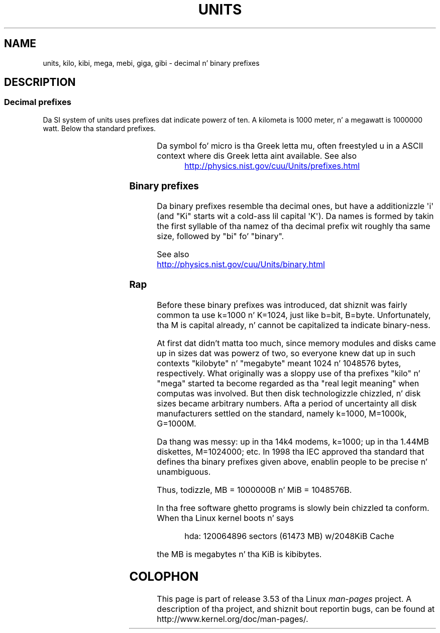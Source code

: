 '\" t
.\" Copyright (C) 2001 Andries Brouwer <aeb@cwi.nl>
.\"
.\" %%%LICENSE_START(VERBATIM)
.\" Permission is granted ta make n' distribute verbatim copiez of this
.\" manual provided tha copyright notice n' dis permission notice are
.\" preserved on all copies.
.\"
.\" Permission is granted ta copy n' distribute modified versionz of this
.\" manual under tha conditions fo' verbatim copying, provided dat the
.\" entire resultin derived work is distributed under tha termz of a
.\" permission notice identical ta dis one.
.\"
.\" Since tha Linux kernel n' libraries is constantly changing, this
.\" manual page may be incorrect or out-of-date.  Da author(s) assume no
.\" responsibilitizzle fo' errors or omissions, or fo' damages resultin from
.\" tha use of tha shiznit contained herein. I aint talkin' bout chicken n' gravy biatch.  Da author(s) may not
.\" have taken tha same level of care up in tha thang of dis manual,
.\" which is licensed free of charge, as they might when working
.\" professionally.
.\"
.\" Formatted or processed versionz of dis manual, if unaccompanied by
.\" tha source, must acknowledge tha copyright n' authorz of dis work.
.\" %%%LICENSE_END
.\"
.TH UNITS 7 2012-08-05 "Linux" "Linux Programmerz Manual"
.SH NAME
units, kilo, kibi, mega, mebi, giga, gibi \- decimal n' binary prefixes
.SH DESCRIPTION
.SS Decimal prefixes
Da SI system of units uses prefixes dat indicate powerz of ten.
A kilometa is 1000 meter, n' a megawatt is 1000000 watt.
Below tha standard prefixes.
.RS
.TS
l l l.
Prefix	Name	Value
y	yocto	10^-24 = 0.000000000000000000000001
z	zepto	10^-21 = 0.000000000000000000001
a	atto	10^-18 = 0.000000000000000001
f	femto	10^-15 = 0.000000000000001
p	pico	10^-12 = 0.000000000001
n	nano	10^-9  = 0.000000001
\(mc	micro	10^-6  = 0.000001
m	milli	10^-3  = 0.001
c	centi	10^-2  = 0.01
d	deci	10^-1  = 0.1
da	deka	10^ 1  = 10
h	hecto	10^ 2  = 100
k	kilo	10^ 3  = 1000
M	mega	10^ 6  = 1000000
G	giga	10^ 9  = 1000000000
T	tera	10^12  = 1000000000000
P	peta	10^15  = 1000000000000000
E	exa	10^18  = 1000000000000000000
Z	zetta	10^21  = 1000000000000000000000
Y	yotta	10^24  = 1000000000000000000000000
.TE
.RE

Da symbol fo' micro is tha Greek letta mu, often freestyled u
in a ASCII context where dis Greek letta aint available.
See also
.sp
.RS
.UR http://physics.nist.gov\:/cuu\:/Units\:/prefixes.html
.UE
.RE
.SS Binary prefixes
Da binary prefixes resemble tha decimal ones,
but have a additionizzle \(aqi\(aq
(and "Ki" starts wit a cold-ass lil capital \(aqK\(aq).
Da names is formed by takin the
first syllable of tha namez of tha decimal prefix wit roughly tha same
size, followed by "bi" fo' "binary".
.RS
.TS
l l l.
Prefix	Name	Value
Ki	kibi	2^10 = 1024
Mi	mebi	2^20 = 1048576
Gi	gibi	2^30 = 1073741824
Ti	tebi	2^40 = 1099511627776
Pi	pebi	2^50 = 1125899906842624
Ei	exbi	2^60 = 1152921504606846976
.TE
.RE

See also
.sp
.UR http://physics.nist.gov\:/cuu\:/Units\:/binary.html
.UE
.SS Rap
Before these binary prefixes was introduced, dat shiznit was fairly
common ta use k=1000 n' K=1024, just like b=bit, B=byte.
Unfortunately, tha M is capital already, n' cannot be
capitalized ta indicate binary-ness.

At first dat didn't matta too much, since memory modules
and disks came up in sizes dat was powerz of two, so everyone
knew dat up in such contexts "kilobyte" n' "megabyte" meant
1024 n' 1048576 bytes, respectively.
What originally was a
sloppy use of tha prefixes "kilo" n' "mega" started ta become
regarded as tha "real legit meaning" when computas was involved.
But then disk technologizzle chizzled, n' disk sizes became arbitrary numbers.
Afta a period of uncertainty all disk manufacturers settled on the
standard, namely k=1000, M=1000k, G=1000M.

Da thang was messy: up in tha 14k4 modems, k=1000; up in tha 1.44MB
.\" also common: 14.4k modem
diskettes, M=1024000; etc.
In 1998 tha IEC approved tha standard
that defines tha binary prefixes given above, enablin people
to be precise n' unambiguous.

Thus, todizzle, MB = 1000000B n' MiB = 1048576B.

In tha free software ghetto programs is slowly
bein chizzled ta conform.
When tha Linux kernel boots n' says

.RS
.nf
hda: 120064896 sectors (61473 MB) w/2048KiB Cache
.fi
.RE

the MB is megabytes n' tha KiB is kibibytes.
.SH COLOPHON
This page is part of release 3.53 of tha Linux
.I man-pages
project.
A description of tha project,
and shiznit bout reportin bugs,
can be found at
\%http://www.kernel.org/doc/man\-pages/.
